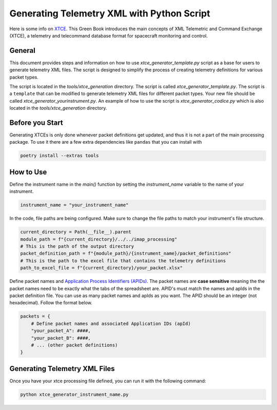 .. _xtce_generator:

Generating Telemetry XML with Python Script
===========================================

Here  is some  info on `XTCE <https://public.ccsds.org/Pubs/660x2g2.pdf/>`_. This Green
Book introduces the main concepts of XML Telemetric and Command Exchange (XTCE), a
telemetry and telecommand database format for spacecraft monitoring
and control.

General
-------

This document provides steps and information on how to use
`xtce_generator_template.py` script as a base for users to generate
telemetry XML files. The script is designed to simplify the process of creating
telemetry definitions for various packet types.

The script is located in the `tools/xtce_generation` directory. The script is called
`xtce_generator_template.py`. The script is a ``template`` that can be modified to
generate telemetry XML files for different packet types. Your new file should be
called `xtce_generator_yourinstrument.py`.
An example of how to use the script is `xtce_generator_codice.py` which is also
located in the `tools/xtce_generation` directory.

Before you Start
----------------

Generating XTCEs is only done whenever packet definitions get updated, and thus it
is not a part of the main processing package. To use it there are a few extra
dependencies like ``pandas`` that you can install with

.. code::

    poetry install --extras tools

How to Use
----------

Define the instrument name in the `main()` function by setting the `instrument_name`
variable to the name of your instrument.

.. code::

        instrument_name = "your_instrument_name"

In the code, file paths are being configured. Make sure to change the file paths to
match your instrument's file structure.

.. code::

    current_directory = Path(__file__).parent
    module_path = f"{current_directory}/../../imap_processing"
    # This is the path of the output directory
    packet_definition_path = f"{module_path}/{instrument_name}/packet_definitions"
    # This is the path to the excel file that contains the telemetry definitions
    path_to_excel_file = f"{current_directory}/your_packet.xlsx"

Define packet names and `Application Process Identifiers (APIDs)
<https://sanaregistry.org/r/space_packet_protocol_application_process_id/>`_.
The packet names are **case sensitive** meaning the the packet names need to be exactly
what the tabs of the spreadsheet are. APID's must match the names and apIds in the
packet definition file. You can use as many packet names and apIds as you want.
The APID should be an integer (not hexadecimal).
Follow the format below.

.. code::

    packets = {
        # Define packet names and associated Application IDs (apId)
        "your_packet_A": ####,
        "your_packet_B": ####,
        # ... (other packet definitions)
    }

Generating Telemetry XML Files
-------------------------------

Once you have your xtce processing file defined, you can run it with the
following command:

.. code::

    python xtce_generator_instrument_name.py
